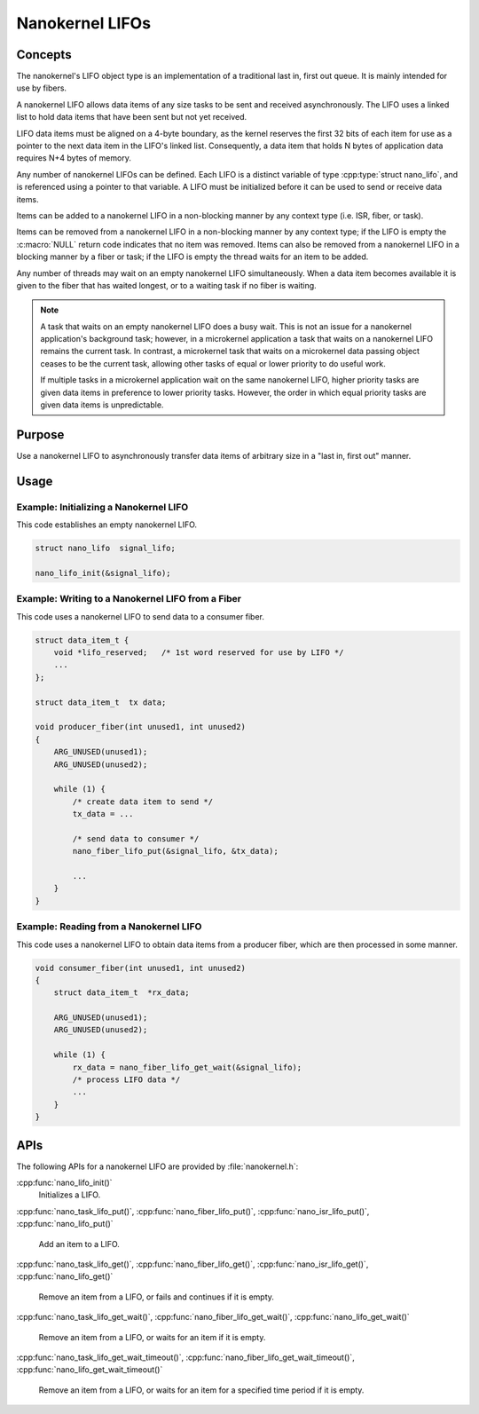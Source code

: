.. _nanokernel_lifos:

Nanokernel LIFOs
################

Concepts
********

The nanokernel's LIFO object type is an implementation of a traditional
last in, first out queue. It is mainly intended for use by fibers.

A nanokernel LIFO allows data items of any size tasks to be sent and received
asynchronously. The LIFO uses a linked list to hold data items that have been
sent but not yet received.

LIFO data items must be aligned on a 4-byte boundary, as the kernel reserves
the first 32 bits of each item for use as a pointer to the next data item
in the LIFO's linked list. Consequently, a data item that holds N bytes
of application data requires N+4 bytes of memory.

Any number of nanokernel LIFOs can be defined. Each LIFO is a distinct
variable of type :cpp:type:`struct nano_lifo`, and is referenced using a
pointer to that variable. A LIFO must be initialized before it can be used to
send or receive data items.

Items can be added to a nanokernel LIFO in a non-blocking manner by any
context type (i.e. ISR, fiber, or task).

Items can be removed from a nanokernel LIFO in a non-blocking manner by any
context type; if the LIFO is empty the :c:macro:`NULL` return code
indicates that no item was removed. Items can also be removed from a
nanokernel LIFO in a blocking manner by a fiber or task; if the LIFO is empty
the thread waits for an item to be added.

Any number of threads may wait on an empty nanokernel LIFO simultaneously.
When a data item becomes available it is given to the fiber that has waited
longest, or to a waiting task if no fiber is waiting.

.. note::
   A task that waits on an empty nanokernel LIFO does a busy wait. This is
   not an issue for a nanokernel application's background task; however, in
   a microkernel application a task that waits on a nanokernel LIFO remains
   the current task. In contrast, a microkernel task that waits on a
   microkernel data passing object ceases to be the current task, allowing
   other tasks of equal or lower priority to do useful work.

   If multiple tasks in a microkernel application wait on the same nanokernel
   LIFO, higher priority tasks are given data items in preference to lower
   priority tasks. However, the order in which equal priority tasks are given
   data items is unpredictable.

Purpose
*******

Use a nanokernel LIFO to asynchronously transfer data items of arbitrary size
in a "last in, first out" manner.

Usage
*****

Example: Initializing a Nanokernel LIFO
=======================================

This code establishes an empty nanokernel LIFO.

.. code-block:: c

   struct nano_lifo  signal_lifo;

   nano_lifo_init(&signal_lifo);

Example: Writing to a Nanokernel LIFO from a Fiber
==================================================

This code uses a nanokernel LIFO to send data to a consumer fiber.

.. code-block:: c

   struct data_item_t {
       void *lifo_reserved;   /* 1st word reserved for use by LIFO */
       ...
   };

   struct data_item_t  tx data;

   void producer_fiber(int unused1, int unused2)
   {
       ARG_UNUSED(unused1);
       ARG_UNUSED(unused2);

       while (1) {
           /* create data item to send */
           tx_data = ...

           /* send data to consumer */
           nano_fiber_lifo_put(&signal_lifo, &tx_data);

           ...
       }
   }

Example: Reading from a Nanokernel LIFO
=======================================

This code uses a nanokernel LIFO to obtain data items from a producer fiber,
which are then processed in some manner.

.. code-block:: c

   void consumer_fiber(int unused1, int unused2)
   {
       struct data_item_t  *rx_data;

       ARG_UNUSED(unused1);
       ARG_UNUSED(unused2);

       while (1) {
           rx_data = nano_fiber_lifo_get_wait(&signal_lifo);
           /* process LIFO data */
           ...
       }
   }

APIs
****

The following APIs for a nanokernel LIFO are provided by :file:`nanokernel.h`:

:cpp:func:`nano_lifo_init()`
   Initializes a LIFO.

:cpp:func:`nano_task_lifo_put()`, :cpp:func:`nano_fiber_lifo_put()`,
:cpp:func:`nano_isr_lifo_put()`, :cpp:func:`nano_lifo_put()`
   Add an item to a LIFO.

:cpp:func:`nano_task_lifo_get()`, :cpp:func:`nano_fiber_lifo_get()`,
:cpp:func:`nano_isr_lifo_get()`, :cpp:func:`nano_lifo_get()`
   Remove an item from a LIFO, or fails and continues if it is empty.

:cpp:func:`nano_task_lifo_get_wait()`, :cpp:func:`nano_fiber_lifo_get_wait()`,
:cpp:func:`nano_lifo_get_wait()`
   Remove an item from a LIFO, or waits for an item if it is empty.

:cpp:func:`nano_task_lifo_get_wait_timeout()`,
:cpp:func:`nano_fiber_lifo_get_wait_timeout()`,
:cpp:func:`nano_lifo_get_wait_timeout()`
   Remove an item from a LIFO, or waits for an item for a specified time
   period if it is empty.
